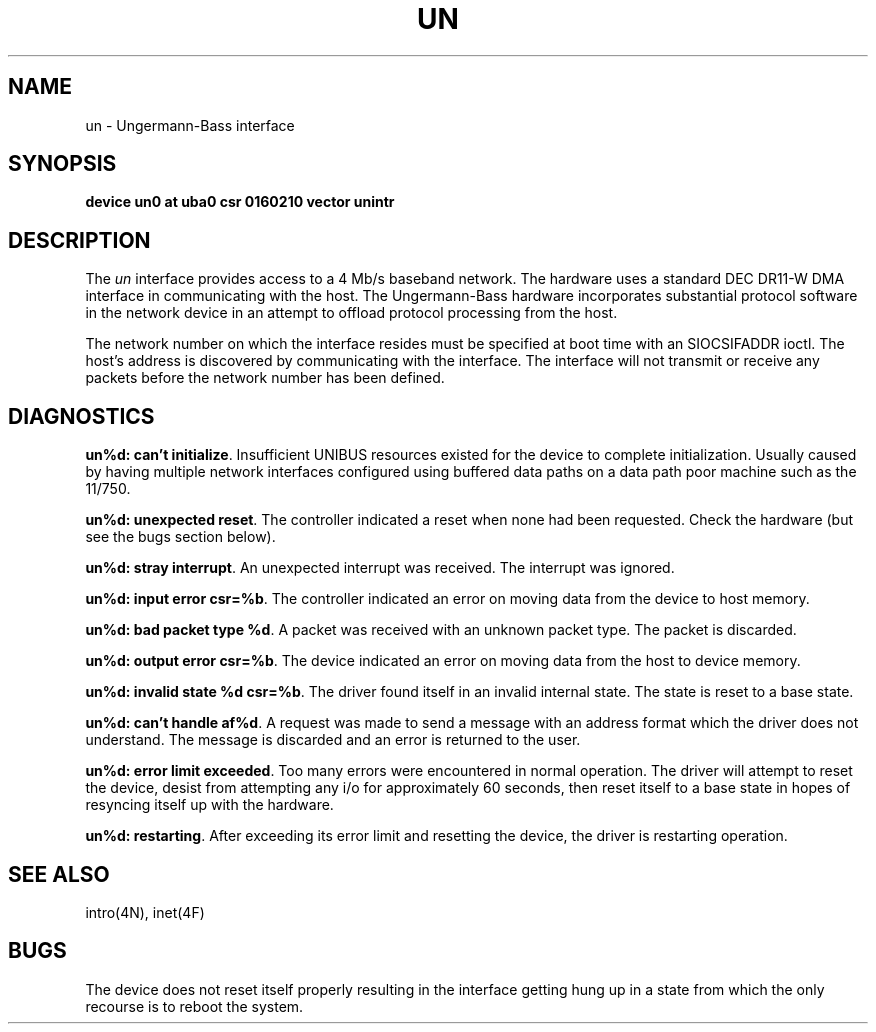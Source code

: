 .TH UN 4 "27 July 1983"
.UC 4
.SH NAME
un \- Ungermann-Bass interface
.SH SYNOPSIS
.B "device un0 at uba0 csr 0160210 vector unintr"
.SH DESCRIPTION
The
.I un
interface provides access to a 4 Mb/s baseband
network.  The hardware uses a standard DEC DR11-W
DMA interface in communicating with the host.  The
Ungermann-Bass hardware incorporates substantial protocol
software in the network device in an attempt to offload
protocol processing from the host.
.PP
The network number on which the interface resides must
be specified at boot time with an SIOCSIFADDR ioctl.
The host's address is discovered by communicating with
the interface.  The interface will not transmit or receive
any packets before the network number has been defined.
.SH DIAGNOSTICS
.BR "un%d: can't initialize" .
Insufficient UNIBUS resources existed for the device to
complete initialization.  Usually caused by having multiple
network interfaces configured using buffered data paths on
a data path poor machine such as the 11/750.
.PP
.BR "un%d: unexpected reset" .
The controller indicated a reset when none had been requested.
Check the hardware (but see the bugs section below).
.PP
.BR "un%d: stray interrupt" .
An unexpected interrupt was received.  The interrupt was
ignored.
.PP
.BR "un%d: input error csr=%b" .
The controller indicated an error on moving data from the
device to host memory.
.PP
.BR "un%d: bad packet type %d" .
A packet was received with an unknown packet type.  The
packet is discarded.
.PP
.BR "un%d: output error csr=%b" .
The device indicated an error on moving data from the host
to device memory.
.PP
.BR "un%d: invalid state %d csr=%b" .
The driver found itself in an invalid internal state.   The
state is reset to a base state.
.PP
.BR "un%d: can't handle af%d" .
A request was made to send a message with an address format
which the driver does not understand.  The message is discarded
and an error is returned to the user.
.PP
.BR "un%d: error limit exceeded" .
Too many errors were encountered in normal operation.  The
driver will attempt to reset the device, desist from attempting
any i/o for approximately 60 seconds, then reset itself to
a base state in hopes of resyncing itself up with the hardware.
.PP
.BR "un%d: restarting" .
After exceeding its error limit and resetting
the device, the driver is restarting operation.
.SH SEE ALSO
intro(4N), inet(4F)
.SH BUGS
The device does not reset itself properly resulting in the
interface getting hung up in a state from which the only
recourse is to reboot the system.
